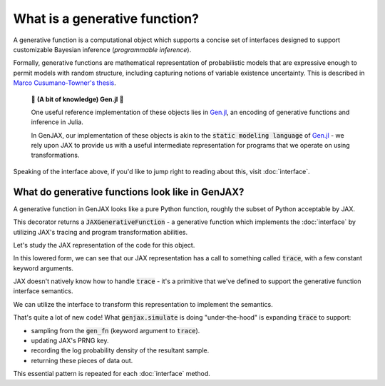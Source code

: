 What is a generative function? 
==============================

A generative function is a computational object which supports a concise
set of interfaces designed to support customizable Bayesian inference 
(*programmable inference*).

Formally, generative functions are mathematical representation of probabilistic
models that are expressive enough to permit models with random structure,
including capturing notions of variable existence uncertainty. This is described in `Marco Cusumano-Towner's thesis`_.

  🧠 **(A bit of knowledge) Gen.jl** 🧠

  One useful reference implementation of these objects lies in `Gen.jl`_,
  an encoding of generative functions and inference in Julia. 

  In GenJAX, our implementation of these objects is akin to the 
  :code:`static modeling language` of `Gen.jl`_ - we rely upon JAX to provide us
  with a useful intermediate representation for programs that we operate on 
  using transformations.

Speaking of the interface above, if you'd like to jump right to reading about this, visit :doc:`interface`.

What do generative functions look like in GenJAX?
-------------------------------------------------

A generative function in GenJAX looks like a pure Python function,
roughly the subset of Python acceptable by JAX.

.. jupyter-execute::

    import jax
    import genjax

    @genjax.gen
    def model(key):
        key, x = genjax.trace("x", genjax.Normal)(key, (0.0, 1.0))
        return key, x

    print(model)

This decorator returns a :code:`JAXGenerativeFunction` - a generative function
which implements the :doc:`interface` by utilizing JAX's tracing and program
transformation abilities.

Let's study the JAX representation of the code for this object.

.. jupyter-execute::
    
    key = jax.random.PRNGKey(314159)
    jaxpr = jax.make_jaxpr(model)(key)
    print(jaxpr.pretty_print(use_color=False))

In this lowered form, we can see that our JAX representation has a call to something called :code:`trace`, with a few constant keyword arguments.

JAX doesn't natively know how to handle :code:`trace` - it's a primitive that we've defined to support the generative function interface semantics.

We can utilize the interface to transform this representation to implement the semantics.

.. jupyter-execute::
    
    key = jax.random.PRNGKey(314159)
    jaxpr = jax.make_jaxpr(genjax.simulate(model))(key, ())
    print(jaxpr.pretty_print(use_color=False))

That's quite a lot of new code! What :code:`genjax.simulate` is doing "under-the-hood" is expanding :code:`trace` to support:

* sampling from the :code:`gen_fn` (keyword argument to :code:`trace`).
* updating JAX's PRNG key.
* recording the log probability density of the resultant sample.
* returning these pieces of data out.

This essential pattern is repeated for each :doc:`interface` method.

.. _Marco Cusumano-Towner's thesis: https://www.mct.dev/assets/mct-thesis.pdf
.. _Gen.jl: https://github.com/probcomp/Gen.jl
